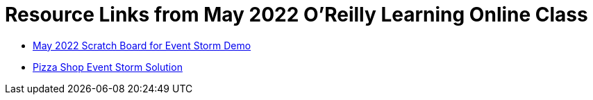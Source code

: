 
= Resource Links from May 2022 O'Reilly Learning Online Class

* https://miro.com/app/board/uXjVOxk2EuI=/?share_link_id=20685116935[May 2022 Scratch Board for Event Storm Demo]
* https://miro.com/app/board/o9J_kzSVCZM=/[Pizza Shop Event Storm Solution]
